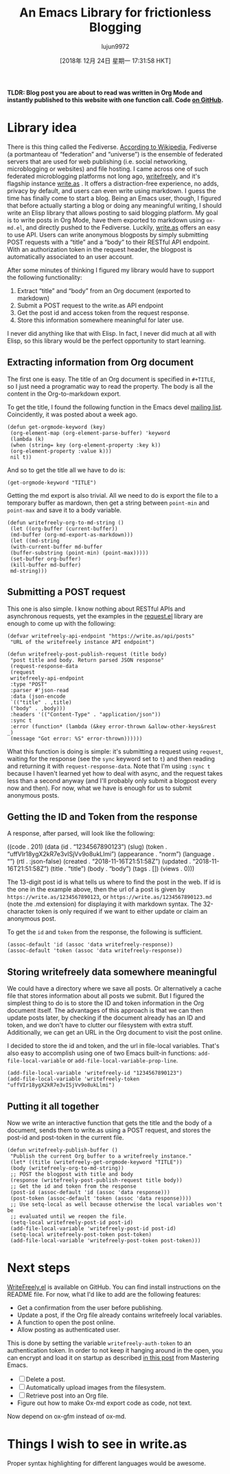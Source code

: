 #+TITLE: An Emacs Library for frictionless Blogging
#+URL: https://write.as/dani/an-emacs-library-for-frictionless-blogging
#+AUTHOR: lujun9972
#+TAGS: raw
#+DATE: [2018年 12月 24日 星期一 17:31:58 HKT]
#+LANGUAGE:  zh-CN
#+OPTIONS:  H:6 num:nil toc:t \n:nil ::t |:t ^:nil -:nil f:t *:t <:nil
*TLDR: Blog post you are about to read was written in Org Mode and instantly published to this website with one function call. Code [[https://github.com/dangom/writefreely.el][on GitHub]].*

* Library idea
  :PROPERTIES:
  :CUSTOM_ID: library-idea
  :END:

There is this thing called the Fediverse. [[https://en.wikipedia.org/wiki/Fediverse][According to Wikipedia]], Fediverse (a portmanteau of “federation” and “universe”) is the ensemble of federated servers that are used for web publishing (i.e. social networking, microblogging or websites) and file hosting. I came across one of such federated microblogging platforms not long ago, [[https://writefreely.org][writefreely]], and it's flagship instance [[https://write.as][write.as]] . It offers a distraction-free experience, no adds, privacy by default, and users can even write using markdown. I guess the time has finally come to start a blog. Being an Emacs user, though, I figured that before actually starting a blog or doing any meaningful writing, I should write an Elisp library that allows posting to said blogging platform. My goal is to write posts in Org Mode, have them exported to markdown using =ox-md.el=, and directly pushed to the Fediverse. Luckily, [[https://write.as][write.as]] offers an easy to use API. Users can write anonymous blogposts by simply submitting POST requests with a “title” and a “body” to their RESTful API endpoint. With an authorization token in the request header, the blogpost is automatically associated to an user account.

After some minutes of thinking I figured my library would have to support the following functionality:

1. Extract “title” and “body” from an Org document (exported to markdown)
2. Submit a POST request to the write.as API endpoint
3. Get the post id and access token from the request response.
4. Store this information somewhere meaningful for later use.

I never did anything like that with Elisp. In fact, I never did much at all with Elisp, so this library would be the perfect opportunity to start learning.

** Extracting information from Org document
   :PROPERTIES:
   :CUSTOM_ID: extracting-information-from-org-document
   :END:

The first one is easy. The title of an Org document is specified in =#+TITLE=, so I just need a programatic way to read the property. The body is all the content in the Org-to-markdown export.

To get the title, I found the following function in the Emacs devel [[http://lists.gnu.org/archive/html/emacs-orgmode/2018-11/msg00133.html][mailing list]]. Coincidently, it was posted about a week ago.

#+BEGIN_EXAMPLE
    (defun get-orgmode-keyword (key)
     (org-element-map (org-element-parse-buffer) 'keyword
     (lambda (k)
     (when (string= key (org-element-property :key k))
     (org-element-property :value k))) 
     nil t))
#+END_EXAMPLE

And so to get the title all we have to do is:

#+BEGIN_EXAMPLE
    (get-orgmode-keyword "TITLE")
#+END_EXAMPLE

Getting the md export is also trivial. All we need to do is export the file to a temporary buffer as mardown, then get a string between =point-min= and =point-max= and save it to a body variable.

#+BEGIN_EXAMPLE
    (defun writefreely-org-to-md-string ()
     (let ((org-buffer (current-buffer))
     (md-buffer (org-md-export-as-markdown)))
     (let ((md-string
     (with-current-buffer md-buffer
     (buffer-substring (point-min) (point-max)))))
     (set-buffer org-buffer)
     (kill-buffer md-buffer)
     md-string)))
#+END_EXAMPLE

** Submitting a POST request
   :PROPERTIES:
   :CUSTOM_ID: submitting-a-post-request
   :END:

This one is also simple. I know nothing about RESTful APIs and asynchronous requests, yet the examples in the [[https://github.com/tkf/emacs-request][request.el]] library are enough to come up with the following:

#+BEGIN_EXAMPLE
    (defvar writefreely-api-endpoint "https://write.as/api/posts"
     "URL of the writefreely instance API endpoint")

    (defun writefreely-post-publish-request (title body)
     "post title and body. Return parsed JSON response"
     (request-response-data
     (request
     writefreely-api-endpoint
     :type "POST"
     :parser #'json-read
     :data (json-encode
     `(("title" . ,title)
     ("body" . ,body)))
     :headers '(("Content-Type" . "application/json"))
     :sync t
     :error (function* (lambda (&key error-thrown &allow-other-keys&rest _)
     (message "Got error: %S" error-thrown))))))
#+END_EXAMPLE

What this function is doing is simple: it's submitting a request using =request=, waiting for the response (see the =sync= keyword set to =t=) and then reading and returning it with =request-response-data=. Note that I'm using =:sync t= because I haven't learned yet how to deal with async, and the request takes less than a second anyway (and I'll probably only submit a blogpost every now and then). For now, what we have is enough for us to submit anonymous posts.

** Getting the ID and Token from the response
   :PROPERTIES:
   :CUSTOM_ID: getting-the-id-and-token-from-the-response
   :END:

A response, after parsed, will look like the following:

((code . 201)
(data
(id . “1234567890123”)
(slug)
(token . “uffVIr18ygX2kR7e3vISjVv9o8ukLlmi”)
(appearance . “norm”)
(language . “”)
(rtl . :json-false)
(created . “2018-11-16T21:51:58Z”)
(updated . “2018-11-16T21:51:58Z”)
(title . “title”)
(body . “body”)
(tags .
[])
(views . 0)))

The 13-digit post id is what tells us where to find the post in the web. If id is the one in the example above, then the url of a post is given by =https://write.as/1234567890123=, or =https://write.as/1234567890123.md= (note the .md extension) for displaying it with markdown syntax. The 32-character token is only required if we want to either update or claim an anonymous post.

To get the =id= and =token= from the response, the following is sufficient.

#+BEGIN_EXAMPLE
    (assoc-default 'id (assoc 'data writefreely-response))
    (assoc-default 'token (assoc 'data writefreely-response))
#+END_EXAMPLE

** Storing writefreely data somewhere meaningful
   :PROPERTIES:
   :CUSTOM_ID: storing-writefreely-data-somewhere-meaningful
   :END:

We could have a directory where we save all posts. Or alternatively a cache file that stores information about all posts we submit. But I figured the simplest thing to do is to store the ID and token information in the Org document itself. The advantages of this approach is that we can then update posts later, by checking if the document already has an ID and token, and we don't have to clutter our filesystem with extra stuff. Additionally, we can get an URL in the Org document to visit the post online.

I decided to store the id and token, and the url in file-local variables. That's also easy to accomplish using one of two Emacs built-in functions: =add-file-local-variable= or =add-file-local-variable-prop-line=.

#+BEGIN_EXAMPLE
    (add-file-local-variable 'writefreely-id "1234567890123")
    (add-file-local-variable 'writefreely-token "uffVIr18ygX2kR7e3vISjVv9o8ukLlmi")
#+END_EXAMPLE

** Putting it all together
   :PROPERTIES:
   :CUSTOM_ID: putting-it-all-together
   :END:

Now we write an interactive function that gets the title and the body of a document, sends them to write.as using a POST request, and stores the post-id and post-token in the current file.

#+BEGIN_EXAMPLE
    (defun writefreely-publish-buffer ()
     "Publish the current Org buffer to a writefreely instance."
     (let* ((title (writefreely-get-orgmode-keyword "TITLE"))
     (body (writefreely-org-to-md-string))
     ;; POST the blogpost with title and body
     (response (writefreely-post-publish-request title body))
     ;; Get the id and token from the response
     (post-id (assoc-default 'id (assoc 'data response)))
     (post-token (assoc-default 'token (assoc 'data response))))
     ;; Use setq-local as well because otherwise the local variables won't be
     ;; evaluated until we reopen the file.
     (setq-local writefreely-post-id post-id)
     (add-file-local-variable 'writefreely-post-id post-id)
     (setq-local writefreely-post-token post-token)
     (add-file-local-variable 'writefreely-post-token post-token)))
#+END_EXAMPLE

* Next steps
  :PROPERTIES:
  :CUSTOM_ID: next-steps
  :END:

[[https://github.com/dangom/writefreely.el][WriteFreely.el]] is available on GitHub. You can find install instructions on the README file. For now, what I'd like to add are the following features:

- Get a confirmation from the user before publishing.
- Update a post, if the Org file already contains writefreely local variables.
- A function to open the post online.
- Allow posting as authenticated user.

This is done by setting the variable =writefreely-auth-token= to an authentication token. In order to not keep it hanging around in the open, you can encrypt and load it on startup as described [[https://www.masteringemacs.org/article/keeping-secrets-in-emacs-gnupg-auth-sources][in this post]] from Mastering Emacs.

- [ ] Delete a post.
- [ ] Automatically upload images from the filesystem.
- [ ] Retrieve post into an Org file.
- Figure out how to make Ox-md export code as code, not text.

Now depend on ox-gfm instead of ox-md.

* Things I wish to see in write.as
  :PROPERTIES:
  :CUSTOM_ID: things-i-wish-to-see-in-write-as
  :END:

Proper syntax highlighting for different languages would be awesome.
